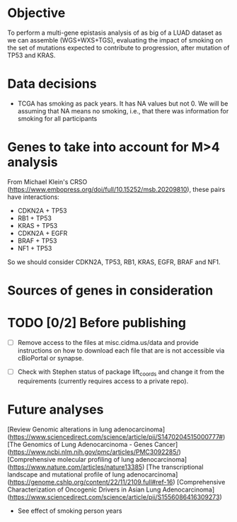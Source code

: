 * Objective

To perform a multi-gene epistasis analysis of as big of a LUAD dataset
as we can assemble (WGS+WXS+TGS), evaluating the impact of smoking on
the set of mutations expected to contribute to progression, after
mutation of TP53 and KRAS.

* Data decisions

- TCGA has smoking as pack years. It has NA values but not 0. We will
  be assuming that NA means no smoking, i.e., that there was
  information for smoking for all participants

* Genes to take into account for M>4 analysis

From Michael Klein's CRSO
(https://www.embopress.org/doi/full/10.15252/msb.20209810), these
pairs have interactions:

- CDKN2A + TP53
- RB1 + TP53
- KRAS + TP53
- CDKN2A + EGFR
- BRAF + TP53
- NF1 + TP53

So we should consider CDKN2A, TP53, RB1, KRAS, EGFR, BRAF and NF1.

* Sources of genes in consideration

* TODO [0/2] Before publishing

- [ ] Remove access to the files at misc.cidma.us/data and provide
  instructions on how to download each file that are is not accessible
  via cBioPortal or synapse.

- [ ] Check with Stephen status of package lift_coords and change it
  from the requirements (currently requires access to a private repo).

* Future analyses

  [Review Genomic alterations in lung adenocarcinoma](https://www.sciencedirect.com/science/article/pii/S1470204515000777#)
  [The Genomics of Lung Adenocarcinoma - Genes Cancer](https://www.ncbi.nlm.nih.gov/pmc/articles/PMC3092285/)
  [Comprehensive molecular profiling of lung adenocarcinoma](https://www.nature.com/articles/nature13385)
  [The transcriptional landscape and mutational profile of lung adenocarcinoma](https://genome.cshlp.org/content/22/11/2109.full#ref-16)
  [Comprehensive Characterization of Oncogenic Drivers in Asian Lung Adenocarcinoma](https://www.sciencedirect.com/science/article/pii/S1556086416309273)

- See effect of smoking person years
